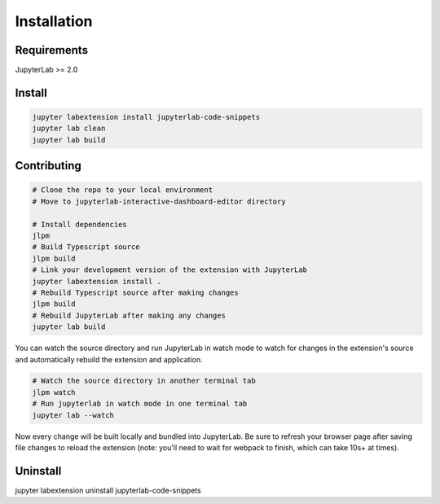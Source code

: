 .. _installation:

Installation
------------

Requirements
~~~~~~~~~~~~
JupyterLab >= 2.0

Install
~~~~~~~

.. code:: bash

    jupyter labextension install jupyterlab-code-snippets
    jupyter lab clean
    jupyter lab build
    
Contributing
~~~~~~~~~~~~
.. code:: bash

    # Clone the repo to your local environment
    # Move to jupyterlab-interactive-dashboard-editor directory

    # Install dependencies
    jlpm
    # Build Typescript source
    jlpm build
    # Link your development version of the extension with JupyterLab
    jupyter labextension install .
    # Rebuild Typescript source after making changes
    jlpm build
    # Rebuild JupyterLab after making any changes
    jupyter lab build

You can watch the source directory and run JupyterLab in watch mode to watch for changes in the extension's source and automatically rebuild the extension and application.

.. code:: bash

    # Watch the source directory in another terminal tab
    jlpm watch
    # Run jupyterlab in watch mode in one terminal tab
    jupyter lab --watch

Now every change will be built locally and bundled into JupyterLab. Be sure to refresh your browser page after saving file changes to reload the extension (note: you'll need to wait for webpack to finish, which can take 10s+ at times).

Uninstall
~~~~~~~~~
.. code:: bash
jupyter labextension uninstall jupyterlab-code-snippets
